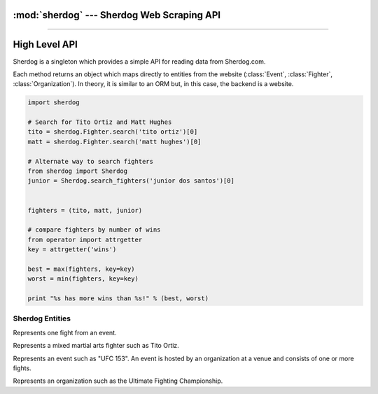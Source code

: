 :mod:`sherdog` --- Sherdog Web Scraping API
===========================================

.. module:: sherdog
   :synopsis: Web Scraping API for fetching objects from Sherdog.com
.. moduleauthor:: John O'Connor
.. sectionauthor:: John O'Connor

----------

High Level API
==============

.. class:: Sherdog

    Sherdog is a singleton which provides a simple API for reading data from Sherdog.com.

    Each method returns an object which maps directly to entities from the website
    (:class:`Event`, :class:`Fighter`, :class:`Organization`). In theory,
    it is similar to an ORM but, in this case, the backend is a website.

    .. code-block:: python

       import sherdog

       # Search for Tito Ortiz and Matt Hughes
       tito = sherdog.Fighter.search('tito ortiz')[0]
       matt = sherdog.Fighter.search('matt hughes')[0]

       # Alternate way to search fighters
       from sherdog import Sherdog
       junior = Sherdog.search_fighters('junior dos santos')[0]


       fighters = (tito, matt, junior)

       # compare fighters by number of wins
       from operator import attrgetter
       key = attrgetter('wins')

       best = max(fighters, key=key)
       worst = min(fighters, key=key)

       print "%s has more wins than %s!" % (best, worst)


    .. classmethod:: get_fighter(id_or_url)

        Get a :class:`Fighter` object for the associated sherdog `id` or `url`.

        :param id_or_url: the sherdog `id` or `url` for a fighter.
        :type id_or_url: int or string
        :rtype: :class:`Fighter`

        See :class:`Fighter`.

    .. classmethod:: get_event(id_or_url)

        Get an :class:`Event` object for the associated sherdog `id` or `url`.

        :param id_or_url: the sherdog `id` or `url` for an event.
        :type id_or_url: int or string
        :rtype: :class:`Event`

        See :class:`Event`

    .. classmethod:: get_organization(id_or_url)

        Get an :class:`Organization` object using its `id` or `url`.

        :param id_or_url: the sherdog `id` or `url` for an organization.
        :type id_or_url: an integer or string
        :rtype: :class:`Organization`

        *Example:*

        Using the organization id:

        .. code-block:: python

           ufc = Sherdog.get_organization(2)

        Using a relative sherdog URL of the organization:

        .. code-block:: python

           ufc = Sherdog.get_organization('Ultimate-Fighting-Championship-2')

        See :class:`Organization`

    .. classmethod:: search_events(query)

        Search for events matching `query`.

        See :meth:`Event.search`

        *Example:*

        .. code-block:: python

           results = Sherdog.search_events('ufc 153')
           ufc153 = results[0]

    .. classmethod:: search_organizations(query)

        Search for organizations matching `query`.

        See :meth:`Organization.search`

        *Example:*

        .. code-block:: python

           results = Sherdog.search_organizations('ultimate fighting championship')
           ufc = results[0]

    .. classmethod:: search_fighters(query)

        Search for fighters matching `query`.

        See :meth:`Fighter.search`

        *Example:*

        .. code-block:: python

           results = Sherdog.search_fighters('tito ortiz')
           tito = results[0]


.. exception:: ObjectDoesNotExist

   Base exception raised when a sherdog object is instantiated with an id or url that does not exist. In other words this is raised
   when sherdog.com returns an http status code 404 for the underlying http request.



Sherdog Entities
---------------

.. class:: Fight

    Represents one fight from an event.

    .. attribute:: event

       An :class:`Event` object representing the event where the fight was held.

    .. attribute:: fighters

       A 2-tuple containing two :class:`Fighter` objects for the fighters involved.

    .. attribute:: victory_method

       A string representing the method of victory. Ex: "TKO (Punches)"

    .. attribute:: referee

       The name of the referee overseeing the fight. Ex: "Herb Dean"

    .. attribute:: victory_round

       The number of the round where the fight ended.

    .. attribute:: victory_time

       A python :class:`timedelta` object representing the minutes and seconds into the round when the fight ended.

    .. attribute:: winner

       A :class:`Fighter` object representing the winner of the fight.


.. class:: Fighter(id_or_url, \*\*kwargs)

    Represents a mixed martial arts fighter such as Tito Ortiz.

    .. classmethod:: search(query)

        Search for fighters matching the string `query`.

        :param query: name of fighter to search for
        :type query: string
        :rtype: list of :class:`Fighter` objects.

        .. code-block:: python

           results = Fighter.search('tito ortiz')
           tito = results[0]

    .. attribute:: name

       A string for the name of the fighter (ie. "Tito Ortiz")

    .. attribute:: nickname

       A string for the fighter's nickname. (ie. "Huntington Beach Badboy")

    .. attribute:: image_url

       A string with a URL to a thumbnail image for the fighter.

    .. attribute:: birthday

       A python :class:`date` object representing the date the fighter was born.

    .. attribute:: city

       A string for the name of the city where the fighter resides.

    .. attribute:: country

       A string for the name of the country where the fighter resides.

    .. attribute:: country_flag_url

       A string holding the URL to an image of the fighter's country flag.

    .. attribute:: height

       A string with the height of the fighter. (ie. 6'3")

    .. attribute:: weight

       A string with the weight of the fighter (ie. 100lbs)

    .. attribute:: weight_class

       A string with the name of the fighters weight class.

    .. attribute:: wins

       Number of fights won.

    .. attribute:: losses

       Number of fights lost.

    .. attribute:: events

       List of :class:`Event` objects where the fighter has fought in.

    .. exception:: DoesNotExist

       Raised when a :class:`Fighter` object is instantiated with an id or url that does not exist. In other words, raised
       when sherdog.com returns an http status code 404 for the underlying http request.


.. class:: Event(id_or_url, \*\*kwargs)

    Represents an event such as "UFC 153". An event is hosted by an organization
    at a venue and consists of one or more fights.

    .. classmethod:: search(query)

        Search for events with name matching `query`.

        :param query: name of event to search for
        :type query: string
        :rtype: list of :class:`Event` objects.

    .. attribute:: name

        A string representing the name of the event.

    .. attribute:: date

        A python :class:`date` object for the date of the event.

    .. attribute:: location

        A string representing the location of where the event was held. Includes city,
        state and country or any combination.

        Example: "Las Vegas, Nevada, United States".

    .. attribute:: location_thumb_url

        A string for the URL which refers to the thumbnail image of the country flag
        of the :attr:`location`.

    .. attribute:: venue

        A string representing the name of the venue where the event was held.

    .. attribute:: organization

        An :class:`Organization` object representing the organization hosting the event.

    .. attribute:: fights

        A list of :class:`Fight` objects representing the fights from the event.

    .. attribute:: url

       A relative url on sherdog.com which corresponds with the object.

       Example: "/events/BKF-2-Brazilian-King-Fighter-2-25419"

    .. attribute:: full_url

       The full url on sherdog.com which corresponds with the object.

       Example: "http://www.sherdog.com/events/BKF-2-Brazilian-King-Fighter-2-25419"

    .. exception:: DoesNotExist

       Raised when a :class:`Event` object is instantiated with an id or url that does not exist. In other words, raised
       when sherdog.com returns an http status code 404 for the underlying http request.


.. class:: Organization(id_or_url, \*\*kwargs)

   Represents an organization such as the Ultimate Fighting Championship.

   .. classmethod:: search(query)

      Search for organizations with name matching `query`.

      :param query: The organization name to search for
      :type query: string
      :rtype: List of :class:`Organization` objects.

   .. attribute:: name

      A string for the official name of the organization.

   .. attribute:: description

      A string describing the organization.

   .. attribute:: events

       A list of :class:`Event` objects hosted by the organization.

   .. exception:: DoesNotExist

       Raised when a :class:`Organization` object is instantiated with an id or url that does not exist. In other words, raised
       when sherdog.com returns an http status code 404 for the underlying http request.

